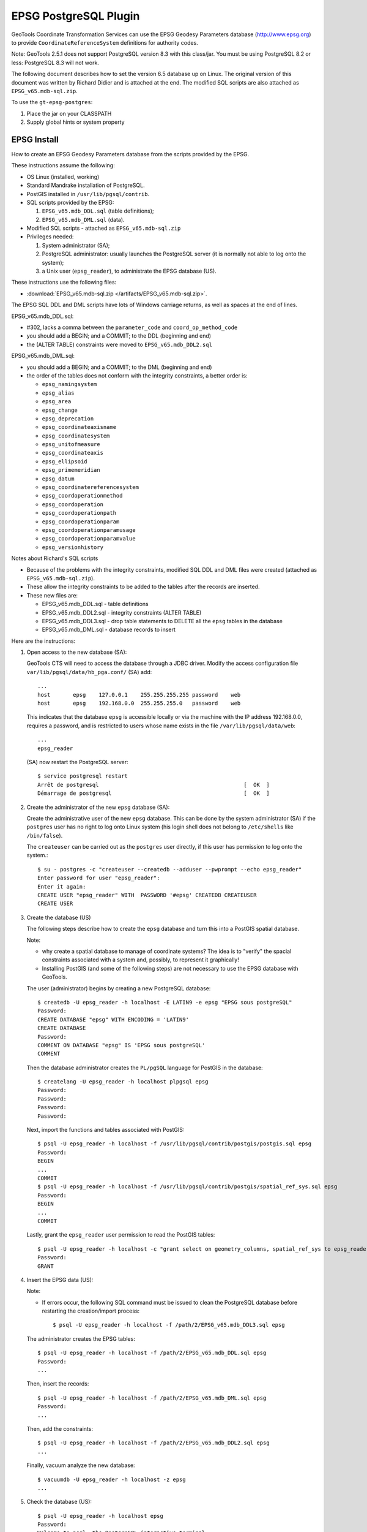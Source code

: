 EPSG PostgreSQL Plugin
----------------------

GeoTools Coordinate Transformation Services can use the EPSG Geodesy Parameters database (http://www.epsg.org) to provide ``CoordinateReferenceSystem`` definitions for authority codes.

Note: GeoTools 2.5.1 does not support PostgreSQL version 8.3 with this class/jar. You must be using PostgreSQL 8.2 or less: PostgreSQL 8.3 will not work.

The following document describes how to set the version 6.5 database up on Linux. The original version of this document was written by Richard Didier and is attached at the end. The modified SQL scripts are also attached as ``EPSG_v65.mdb-sql.zip``.

To use the ``gt-epsg-postgres``:

1. Place the jar on your CLASSPATH
2. Supply global hints or system property

EPSG Install
^^^^^^^^^^^^

How to create an EPSG Geodesy Parameters database from the scripts provided by the EPSG.

These instructions assume the following:

* OS Linux (installed, working)
* Standard Mandrake installation of PostgreSQL.
* PostGIS installed in ``/usr/lib/pgsql/contrib``.
* SQL scripts provided by the EPSG:
  
  1. ``EPSG_v65.mdb_DDL.sql`` (table definitions);
  2. ``EPSG_v65.mdb_DML.sql`` (data).

* Modified SQL scripts - attached as ``EPSG_v65.mdb-sql.zip``
* Privileges needed:
  
  1. System administrator (SA);
  2. PostgreSQL administrator: usually launches the PostgreSQL server (it
     is normally not able to log onto the system);
  3. a Unix user (``epsg_reader``), to administrate the EPSG database (US).

These instructions use the following files:

* :download:`EPSG_v65.mdb-sql.zip </artifacts/EPSG_v65.mdb-sql.zip>`.

The EPSG SQL DDL and DML scripts have lots of Windows carriage returns, as well as spaces at the end of lines.

EPSG_v65.mdb_DDL.sql:

* #302, lacks a comma between the ``parameter_code`` and ``coord_op_method_code``
* you should add a BEGIN; and a COMMIT; to the DDL (beginning and end)
* the (ALTER TABLE) constraints were moved to ``EPSG_v65.mdb_DDL2.sql``

EPSG_v65.mdb_DML.sql:

* you should add a BEGIN; and a COMMIT; to the DML (beginning and end)
* the order of the tables does not conform with the integrity constraints, a better order is:
  
  * ``epsg_namingsystem``
  * ``epsg_alias``
  * ``epsg_area``
  * ``epsg_change``
  * ``epsg_deprecation``
  * ``epsg_coordinateaxisname``
  * ``epsg_coordinatesystem``
  * ``epsg_unitofmeasure``
  * ``epsg_coordinateaxis``
  * ``epsg_ellipsoid``
  * ``epsg_primemeridian``
  * ``epsg_datum``
  * ``epsg_coordinatereferencesystem``
  * ``epsg_coordoperationmethod``
  * ``epsg_coordoperation``
  * ``epsg_coordoperationpath``
  * ``epsg_coordoperationparam``
  * ``epsg_coordoperationparamusage``
  * ``epsg_coordoperationparamvalue``
  * ``epsg_versionhistory``

Notes about Richard's SQL scripts

* Because of the problems with the integrity constraints, modified SQL DDL and DML files were created (attached as ``EPSG_v65.mdb-sql.zip``).
* These allow the integrity constraints to be added to the tables after the records are inserted.
* These new files are:
  
  * EPSG_v65.mdb_DDL.sql - table definitions
  * EPSG_v65.mdb_DDL2.sql - integrity constraints (ALTER TABLE)
  * EPSG_v65.mdb_DDL3.sql - drop table statements to DELETE all the ``epsg`` tables in the database
  * EPSG_v65.mdb_DML.sql - database records to insert

Here are the instructions:

1. Open access to the new database (SA):
   
   GeoTools CTS will need to access the database through a JDBC driver.
   Modify the access configuration file
   ``var/lib/pgsql/data/hb_pga.conf/`` (SA) add::
     
     ...
     host	epsg    127.0.0.1    255.255.255.255 password    web
     host	epsg    192.168.0.0  255.255.255.0   password    web
   
   
   This indicates that the database ``epsg`` is accessible locally or via the machine
   with the IP address 192.168.0.0, requires a password, and is restricted to users
   whose name exists in the file ``/var/lib/pgsql/data/web``::
   
     ...
     epsg_reader
   
   (SA) now restart the PostgreSQL server::
     
     $ service postgresql restart
     Arrêt de postgresql                                             [  OK  ]
     Démarrage de postgresql                                         [  OK  ]

2. Create the administrator of the new ``epsg`` database (SA):
   
   Create the administrative user of the new ``epsg`` database. This can be done by the
   system administrator (SA) if the ``postgres`` user has no right to log onto Linux
   system (his login shell does not belong to ``/etc/shells`` like
   ``/bin/false``).
   
   The ``createuser`` can be carried out as the ``postgres`` user directly, if this user has
   permission to log onto the system.::
     
     $ su - postgres -c "createuser --createdb --adduser --pwprompt --echo epsg_reader"
     Enter password for user "epsg_reader":
     Enter it again:
     CREATE USER "epsg_reader" WITH  PASSWORD '#epsg' CREATEDB CREATEUSER
     CREATE USER

3. Create the database (US)
   
   The following steps describe how to create the ``epsg`` database and turn this into a
   PostGIS spatial database.
   
   Note:
   
   * why create a spatial database to manage of coordinate systems? The idea is to
     "verify" the spacial constraints associated with a system and, possibly, to represent
     it graphically!
   
   * Installing PostGIS (and some of the following steps) are not necessary to use the
     EPSG database with GeoTools.
   
   The user (administrator) begins by creating a new PostgreSQL database::
     
     $ createdb -U epsg_reader -h localhost -E LATIN9 -e epsg "EPSG sous postgreSQL"
     Password:
     CREATE DATABASE "epsg" WITH ENCODING = 'LATIN9'
     CREATE DATABASE
     Password:
     COMMENT ON DATABASE "epsg" IS 'EPSG sous postgreSQL'
     COMMENT
   
   Then the database administrator creates the ``PL/pgSQL`` language for PostGIS in
   the database::
     
     $ createlang -U epsg_reader -h localhost plpgsql epsg
     Password:
     Password:
     Password:
     Password:
   
   Next, import the functions and tables associated with PostGIS::
     
     $ psql -U epsg_reader -h localhost -f /usr/lib/pgsql/contrib/postgis/postgis.sql epsg
     Password:
     BEGIN
     ...
     COMMIT
     $ psql -U epsg_reader -h localhost -f /usr/lib/pgsql/contrib/postgis/spatial_ref_sys.sql epsg
     Password:
     BEGIN
     ...
     COMMIT
   
   Lastly, grant the ``epsg_reader`` user permission to read the PostGIS tables::
     
     $ psql -U epsg_reader -h localhost -c "grant select on geometry_columns, spatial_ref_sys to epsg_reader;" epsg
     Password:
     GRANT

4. Insert the EPSG data (US):
   
   Note:
   
   * If errors occur, the following SQL command must be issued to 
     clean the PostgreSQL database before restarting the creation/import process::

       
       $ psql -U epsg_reader -h localhost -f /path/2/EPSG_v65.mdb_DDL3.sql epsg
   
   The administrator creates the EPSG tables::
     
     $ psql -U epsg_reader -h localhost -f /path/2/EPSG_v65.mdb_DDL.sql epsg
     Password:
     ...
   
   Then, insert the records::
     
     $ psql -U epsg_reader -h localhost -f /path/2/EPSG_v65.mdb_DML.sql epsg
     Password:
     ...
   
   Then, add the constraints::
     
     $ psql -U epsg_reader -h localhost -f /path/2/EPSG_v65.mdb_DDL2.sql epsg
     ...
   
   Finally, vacuum analyze the new database::
     
     $ vacuumdb -U epsg_reader -h localhost -z epsg
     ...

5. Check the database (US)::
     
     $ psql -U epsg_reader -h localhost epsg
     Password:
     Welcome to psql, the PostgreSQL interactive terminal.
     
     Type:  \copyright for distribution terms
            \h for help with SQL commands
            \? for help on internal slash commands
            \g or terminate with semicolon to execute query
            \q to quit
     
     epsg=# \dt
                       List of relations
                   Name              | Type  |    Owner
     --------------------------------+-------+-------------
      epsg_alias                     | table | epsg_reader
      epsg_area                      | table | epsg_reader
      epsg_change                    | table | epsg_reader
      epsg_coordinateaxis            | table | epsg_reader
      epsg_coordinateaxisname        | table | epsg_reader
      epsg_coordinatereferencesystem | table | epsg_reader
      epsg_coordinatesystem          | table | epsg_reader
      epsg_coordoperation            | table | epsg_reader
      epsg_coordoperationmethod      | table | epsg_reader
      epsg_coordoperationparam       | table | epsg_reader
      epsg_coordoperationparamusage  | table | epsg_reader
      epsg_coordoperationparamvalue  | table | epsg_reader
      epsg_coordoperationpath        | table | epsg_reader
      epsg_datum                     | table | epsg_reader
      epsg_deprecation               | table | epsg_reader
      epsg_ellipsoid                 | table | epsg_reader
      epsg_namingsystem              | table | epsg_reader
      epsg_primemeridian             | table | epsg_reader
      epsg_unitofmeasure             | table | epsg_reader
      epsg_versionhistory            | table | epsg_reader
      geometry_columns               | table | epsg_reader
      spatial_ref_sys                | table | epsg_reader
     (22 rows)
     
     epsg=# \q

6. Provides connection parameters
   
   Create a EPSG-DataSource.properties file in the user home directory with the following content::
   
    serverName   = myserver.foo.com
    databaseName = mydatabase
    user         = ...
    password     = ...
   
   If the GeoTools libraries are installed, a better test will be::
     
     $ java -cp gt-epsg-postgresql-2.5.1.jar org.geotools.referencing.CRS EPSG:4326 EPSG:2154 EPSG:7412
     
     <=== EPSG 4326 ===>
     GEOGCS["WGS 84",
         DATUM["World Geodetic System 1984",
             SPHEROID["WGS 84", 6378137.0, 298.257223563, AUTHORITY["EPSG","7030"]],
             AUTHORITY["EPSG","6326"]],
         PRIMEM["Greenwich", 0.0, AUTHORITY["EPSG","8901"]],
         UNIT["×0,017 rad",0.017453292519943278],
         AXIS["Geodetic latitude",NORTH],
         AXIS["Geodetic longitude",EAST],
         AUTHORITY["EPSG","4326"]]
     
     
     <=== EPSG 2154 ===>
     PROJCS["RGF93 / Lambert-93",
         GEOGCS["RGF93",
             DATUM["Reseau Geodesique Francais 1993",
                 SPHEROID["GRS 1980", 6378137.0, 298.257222101, AUTHORITY["EPSG","7019"]],
                 TOWGS84[0.0, 0.0, 0.0, 0.0, 0.0, 0.0, 0.0],
                 AUTHORITY["EPSG","6171"]],
             PRIMEM["Greenwich", 0.0, AUTHORITY["EPSG","8901"]],
             UNIT["×0,017 rad",0.017453292519943278],
             AXIS["Geodetic latitude",NORTH],
             AXIS["Geodetic longitude",EAST],
             AUTHORITY["EPSG","4171"]],
         PROJECTION["Lambert_Conformal_Conic_2SP"],
         PARAMETER["semi_major", 6378137.0],
         PARAMETER["semi_minor", 6356752.314140356],
         PARAMETER["central_meridian", 3.0],
         PARAMETER["latitude_of_origin", 46.5],
         PARAMETER["false_easting", 700000.0],
         PARAMETER["false_northing", 6600000.0],
         PARAMETER["standard_parallel_1", 49.0],
         PARAMETER["standard_parallel_2", 44.0],
         UNIT["mètre",1.0],
         AXIS["Easting",EAST],
         AXIS["Northing",NORTH],
         AUTHORITY["EPSG","2154"]]
     
     
     <=== EPSG 7412 ===>
     COMPD_CS["NTF (Paris) / Lambert zone II + NGF IGN69",
         PROJCS["NTF (Paris) / Lambert zone II",
             GEOGCS["NTF (Paris)",
                 DATUM["Nouvelle Triangulation Francaise (Paris)",
                     SPHEROID["Clarke 1880 (IGN)", 6378249.2, 293.4660212936269, AUTHORITY["EPSG","7011"]],
                     AUTHORITY["EPSG","6807"]],
                 PRIMEM["Paris", 2.5969213, AUTHORITY["EPSG","8903"]],
                 UNIT["×0,016 rad",0.01570796326794895],
                 AXIS["Geodetic latitude",NORTH],
                 AXIS["Geodetic longitude",EAST],
                 AUTHORITY["EPSG","4807"]],
             PROJECTION["Lambert_Conic_Conformal_1SP"],
             PARAMETER["semi_major", 6378249.2],
             PARAMETER["semi_minor", 6356515.0],
             PARAMETER["central_meridian", 0.0],
             PARAMETER["latitude_of_origin", 46.79999999999995],
             PARAMETER["scale_factor", 0.99987742],
             PARAMETER["false_easting", 600000.0],
             PARAMETER["false_northing", 2200000.0],
             UNIT["mètre",1.0],
             AXIS["Easting",EAST],
             AXIS["Northing",NORTH],
             AUTHORITY["EPSG","27572"]],
         VERT_CS["NGF Lallemand",
             VERT_DATUM["Nivellement general de la France - Lalle", 2002, AUTHORITY["EPSG","5118"]],
             UNIT["mètre",1.0],
             AXIS["Gravity-related height",UP],
             AUTHORITY["EPSG","5719"]],
         AUTHORITY["EPSG","7412"]]
   
   For more information please see Referencing Configuration and Tool.
